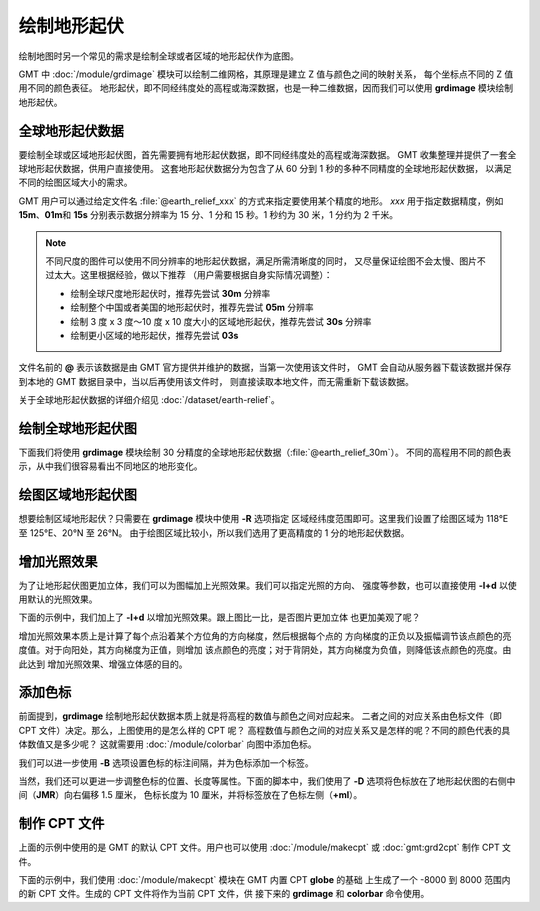 绘制地形起伏
============

绘制地图时另一个常见的需求是绘制全球或者区域的地形起伏作为底图。

GMT 中 :doc:`/module/grdimage` 模块可以绘制二维网格，其原理是建立 Z 值与颜色之间的映射关系，
每个坐标点不同的 Z 值用不同的颜色表征。
地形起伏，即不同经纬度处的高程或海深数据，也是一种二维数据，因而我们可以使用
**grdimage** 模块绘制地形起伏。

全球地形起伏数据
----------------

要绘制全球或区域地形起伏图，首先需要拥有地形起伏数据，即不同经纬度处的高程或海深数据。
GMT 收集整理并提供了一套全球地形起伏数据，供用户直接使用。
这套地形起伏数据分为包含了从 60 分到 1 秒的多种不同精度的全球地形起伏数据，
以满足不同的绘图区域大小的需求。

GMT 用户可以通过给定文件名 :file:`@earth_relief_xxx` 的方式来指定要使用某个精度的地形。
*xxx* 用于指定数据精度，例如 **15m**、**01m**\ 和 \ **15s** 分别表示数据分辨率为
15 分、1 分和 15 秒。1 秒约为 30 米，1 分约为 2 千米。

.. note::

    不同尺度的图件可以使用不同分辨率的地形起伏数据，满足所需清晰度的同时，
    又尽量保证绘图不会太慢、图片不过太大。这里根据经验，做以下推荐
    （用户需要根据自身实际情况调整）：

    - 绘制全球尺度地形起伏时，推荐先尝试 **30m** 分辨率
    - 绘制整个中国或者美国的地形起伏时，推荐先尝试 **05m** 分辨率
    - 绘制 3 度 x 3 度～10 度 x 10 度大小的区域地形起伏，推荐先尝试 **30s** 分辨率
    - 绘制更小区域的地形起伏，推荐先尝试 **03s**

文件名前的 **@** 表示该数据是由 GMT 官方提供并维护的数据，当第一次使用该文件时，
GMT 会自动从服务器下载该数据并保存到本地的 GMT 数据目录中，当以后再使用该文件时，
则直接读取本地文件，而无需重新下载该数据。

关于全球地形起伏数据的详细介绍见 :doc:`/dataset/earth-relief`。

绘制全球地形起伏图
------------------

下面我们将使用 **grdimage** 模块绘制 30 分精度的全球地形起伏数据（:file:`@earth_relief_30m`）。
不同的高程用不同的颜色表示，从中我们很容易看出不同地区的地形变化。

.. gmtplot::
    :width: 100%
    :caption: 全球地形起伏图

    gmt begin global_relief
    gmt grdimage @earth_relief_30m -JH180/10c
    gmt end show

绘图区域地形起伏图
------------------

想要绘制区域地形起伏？只需要在 **grdimage** 模块中使用 **-R** 选项指定
区域经纬度范围即可。这里我们设置了绘图区域为 118°E 至 125°E、20°N 至 26°N。
由于绘图区域比较小，所以我们选用了更高精度的 1 分的地形起伏数据。

.. gmtplot::
    :width: 70%
    :caption: 台湾区域地形图

    gmt begin taiwan_relief
    gmt grdimage @earth_relief_01m -JM15c -R118/125/20/26 -Baf -BWSen
    gmt end show

增加光照效果
------------

为了让地形起伏图更加立体，我们可以为图幅加上光照效果。我们可以指定光照的方向、
强度等参数，也可以直接使用 **-I+d** 以使用默认的光照效果。

下面的示例中，我们加上了 **-I+d** 以增加光照效果。跟上图比一比，是否图片更加立体
也更加美观了呢？

.. gmtplot::
    :width: 70%
    :caption: 带光照效果的台湾区域地形图

    gmt begin taiwan_relief
    gmt grdimage @earth_relief_01m -JM15c -R118/125/20/26 -Baf -BWSen -I+d
    gmt end show

增加光照效果本质上是计算了每个点沿着某个方位角的方向梯度，然后根据每个点的
方向梯度的正负以及振幅调节该点颜色的亮度值。对于向阳处，其方向梯度为正值，则增加
该点颜色的亮度；对于背阴处，其方向梯度为负值，则降低该点颜色的亮度。由此达到
增加光照效果、增强立体感的目的。

添加色标
--------

前面提到，**grdimage** 绘制地形起伏数据本质上就是将高程的数值与颜色之间对应起来。
二者之间的对应关系由色标文件（即 CPT 文件）决定。那么，上图使用的是怎么样的 CPT 呢？
高程数值与颜色之间的对应关系又是怎样的呢？不同的颜色代表的具体数值又是多少呢？
这就需要用 :doc:`/module/colorbar` 向图中添加色标。

.. gmtplot::
    :width: 70%

    gmt begin taiwan_relief
    gmt grdimage @earth_relief_01m -JM15c -R118/125/20/26 -Baf -BWSen -I+d
    gmt colorbar
    gmt end show

我们可以进一步使用 **-B** 选项设置色标的标注间隔，并为色标添加一个标签。

.. gmtplot::
    :width: 70%

    gmt begin taiwan_relief
    gmt grdimage @earth_relief_01m -JM15c -R118/125/20/26 -Baf -BWSen -I+d
    gmt colorbar -Bxaf+l"Elevation (m)"
    gmt end show

当然，我们还可以更进一步调整色标的位置、长度等属性。下面的脚本中，我们使用了
**-D** 选项将色标放在了地形起伏图的右侧中间（**JMR**）向右偏移 1.5 厘米，
色标长度为 10 厘米，并将标签放在了色标左侧（**+ml**）。

.. gmtplot::
    :width: 70%

    gmt begin taiwan_relief
    gmt grdimage @earth_relief_01m -JM15c -R118/125/20/26 -Baf -BWSen -I+d
    gmt colorbar -DJMR+w10c+o1.5c/0c+ml -Bxa1000f -By+l"m"
    gmt end show

制作 CPT 文件
-------------

上面的示例中使用的是 GMT 的默认 CPT 文件。用户也可以使用 :doc:`/module/makecpt` 或
:doc:`gmt:grd2cpt` 制作 CPT 文件。

下面的示例中，我们使用 :doc:`/module/makecpt` 模块在 GMT 内置 CPT **globe** 的基础
上生成了一个 -8000 到 8000 范围内的新 CPT 文件。生成的 CPT 文件将作为当前 CPT 文件，供
接下来的 **grdimage** 和 **colorbar** 命令使用。

.. gmtplot::
    :width: 70%

    gmt begin taiwan_relief
    gmt basemap -JM15c -R118/125/20/26 -Baf -BWSen
    gmt makecpt -Cglobe -T-8000/8000
    gmt grdimage @earth_relief_01m -I+d
    gmt colorbar -Bxa2000 -B+l"m"
    gmt end show
